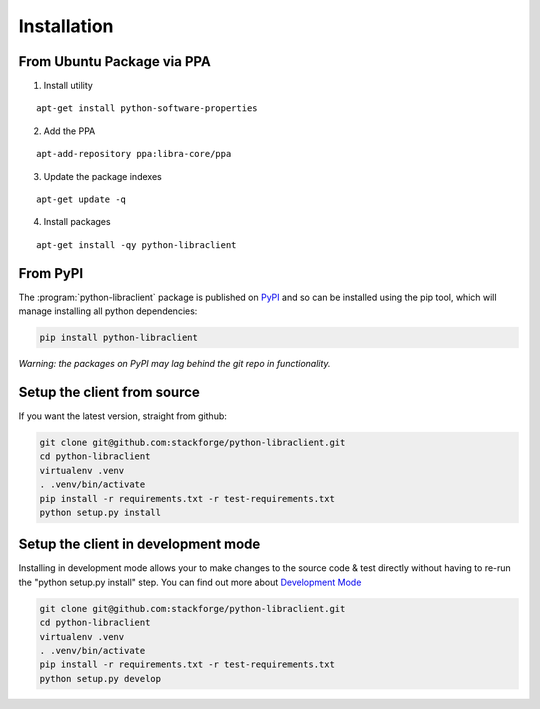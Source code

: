.. _installation:

Installation
============

From Ubuntu Package via PPA
---------------------------

1. Install utility

::

    apt-get install python-software-properties

2. Add the PPA

::

    apt-add-repository ppa:libra-core/ppa

3. Update the package indexes

::

    apt-get update -q

4. Install packages

::

    apt-get install -qy python-libraclient



From PyPI
----------------------------
The :program:`python-libraclient` package is published on `PyPI`_ and so can be installed using the pip tool, which will manage installing all
python dependencies:

.. code-block:: shell-session

   pip install python-libraclient

*Warning: the packages on PyPI may lag behind the git repo in functionality.*


Setup the client from source
----------------------------
If you want the latest version, straight from github:

.. code-block:: shell-session

    git clone git@github.com:stackforge/python-libraclient.git
    cd python-libraclient
    virtualenv .venv
    . .venv/bin/activate
    pip install -r requirements.txt -r test-requirements.txt
    python setup.py install


Setup the client in development mode
------------------------------------

Installing in development mode allows your to make changes to the source code & test directly without having to re-run the "python setup.py install"
step.  You can find out more about `Development Mode`_

.. code-block:: shell-session

    git clone git@github.com:stackforge/python-libraclient.git
    cd python-libraclient
    virtualenv .venv
    . .venv/bin/activate
    pip install -r requirements.txt -r test-requirements.txt
    python setup.py develop

.. _Development Mode: http://pythonhosted.org/distribute/setuptools.html#development-mode
.. _PyPI: https://pypi.python.org/pypi/python-libraclient/